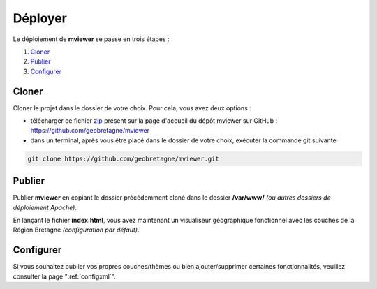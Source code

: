 .. Authors : 
.. mviewer team
.. Gwendall PETIT (Lab-STICC - CNRS UMR 6285 / DECIDE Team)

.. _deploy:

Déployer
===========

Le déploiement de **mviewer** se passe en trois étapes : 

1. `Cloner`_
2. `Publier`_
3. `Configurer`_

Cloner
---------------------

Cloner le projet dans le dossier de votre choix. Pour cela, vous avez deux options :

* télécharger ce fichier zip_ présent sur la page d'accueil du dépôt mviewer sur GitHub : https://github.com/geobretagne/mviewer
* dans un terminal, après vous être placé dans le dossier de votre choix, exécuter la commande git suivante

.. code-block:: bash
	
	git clone https://github.com/geobretagne/mviewer.git

Publier
---------------------

Publier **mviewer** en copiant le dossier précédemment cloné dans le dossier **/var/www/** *(ou autres dossiers de déploiement Apache)*. 

.. image:: ../_images/dev/deploy/mviewer_master.png
              :alt: Zip folder
              :align: center

En lançant le fichier **index.html**, vous avez maintenant un visualiseur géographique fonctionnel avec les couches de la Région Bretagne *(configuration par défaut)*.

.. image:: ../_images/dev/deploy/mviewer_index_html.png
              :alt: Launch mviewer
              :align: center

Configurer
---------------------

Si vous souhaitez publier vos propres couches/thèmes ou bien ajouter/supprimer certaines fonctionnalités, veuillez consulter la page ":ref:`configxml`".

.. _zip: https://github.com/geobretagne/mviewer/archive/master.zip